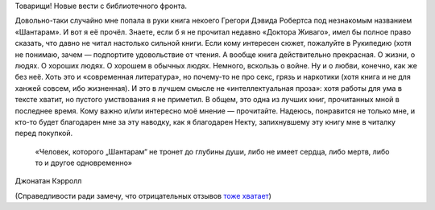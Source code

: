 .. title: «Шантарам»
.. slug: shantaram
.. date: 2012-07-04 12:07:04
.. tags: böker

Товарищи! Новые вести с библиотечного фронта.

Довольно-таки случайно мне попала в руки книга некоего Грегори Дэвида
Робертса под незнакомым названием «Шантарам». И вот я её прочёл. Знаете,
если б я не прочитал недавно «Доктора Живаго», имел бы полное право
сказать, что давно не читал настолько сильной книги. Если кому интересен
сюжет, пожалуйте в Рукипедию (хотя не понимаю, зачем — подпортите
удовольствие от чтения. А вообще книга действительно прекрасная. О
жизни, о людях. О хороших людях. О хорошем в обычных людях. Немного,
вскользь о войне. Ну и о любви, конечно, как же без неё. Хоть это и
«современная литература», но почему-то не про секс, грязь и наркотики
(хотя книга и не для ханжей совсем, ибо жизненная). И это в лучшем
смысле не «интеллектуальная проза»: хотя работы для ума в тексте хватит,
но пустого умствования я не приметил. В общем, это одна из лучших книг,
прочитанных мной в последнее время. Кому важно и/или интересно моё
мнение — прочитайте. Надеюсь, понравится не только мне, и кто-то будет
благодарен мне за эту наводку, как я благодарен Некту, запихнувшему эту
книгу мне в читалку перед покупкой.

    «Человек, которого „Шантарам“ не тронет до глубины души, либо не
    имеет сердца, либо мертв, либо то и другое одновременно»

Джонатан Кэрролл

(Справедливости ради замечу, что отрицательных отзывов
`тоже хватает <http://www.livelib.ru/book/1000329470/reviews>`__)

